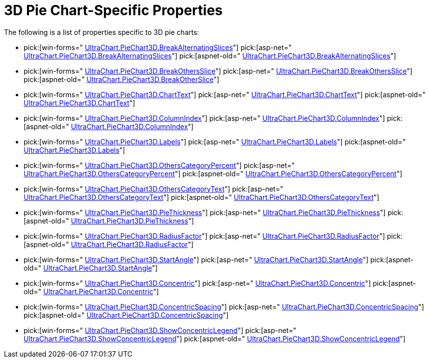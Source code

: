 ﻿////

|metadata|
{
    "name": "chart-3d-pie-chart-specific-properties",
    "controlName": ["{WawChartName}"],
    "tags": [],
    "guid": "{04AE8788-8403-4B97-A6EE-E32512C6F1AA}",  
    "buildFlags": [],
    "createdOn": "2006-02-03T00:00:00Z"
}
|metadata|
////

= 3D Pie Chart-Specific Properties

The following is a list of properties specific to 3D pie charts:

*  pick:[win-forms=" link:infragistics4.win.ultrawinchart.v{ProductVersion}~infragistics.ultrachart.resources.appearance.piechartappearance~breakalternatingslices.html[UltraChart.PieChart3D.BreakAlternatingSlices]"]  pick:[asp-net=" link:infragistics4.webui.ultrawebchart.v{ProductVersion}~infragistics.ultrachart.resources.appearance.piechartappearance~breakalternatingslices.html[UltraChart.PieChart3D.BreakAlternatingSlices]"]  pick:[aspnet-old=" link:infragistics4.webui.ultrawebchart.v{ProductVersion}~infragistics.ultrachart.resources.appearance.piechartappearance~breakalternatingslices.html[UltraChart.PieChart3D.BreakAlternatingSlices]"] 
*  pick:[win-forms=" link:infragistics4.win.ultrawinchart.v{ProductVersion}~infragistics.ultrachart.resources.appearance.piechartappearance~breakothersslice.html[UltraChart.PieChart3D.BreakOthersSlice]"]  pick:[asp-net=" link:infragistics4.webui.ultrawebchart.v{ProductVersion}~infragistics.ultrachart.resources.appearance.piechartappearance~breakothersslice.html[UltraChart.PieChart3D.BreakOthersSlice]"]  pick:[aspnet-old=" link:infragistics4.webui.ultrawebchart.v{ProductVersion}~infragistics.ultrachart.resources.appearance.piechartappearance~breakothersslice.html[UltraChart.PieChart3D.BreakOtherSlice]"] 
*  pick:[win-forms=" link:infragistics4.win.ultrawinchart.v{ProductVersion}~infragistics.ultrachart.resources.appearance.piechartappearance~charttext.html[UltraChart.PieChart3D.ChartText]"]  pick:[asp-net=" link:infragistics4.webui.ultrawebchart.v{ProductVersion}~infragistics.ultrachart.resources.appearance.piechartappearance~charttext.html[UltraChart.PieChart3D.ChartText]"]  pick:[aspnet-old=" link:infragistics4.webui.ultrawebchart.v{ProductVersion}~infragistics.ultrachart.resources.appearance.piechartappearance~charttext.html[UltraChart.PieChart3D.ChartText]"] 
*  pick:[win-forms=" link:infragistics4.win.ultrawinchart.v{ProductVersion}~infragistics.ultrachart.resources.appearance.piechartappearance~columnindex.html[UltraChart.PieChart3D.ColumnIndex]"]  pick:[asp-net=" link:infragistics4.webui.ultrawebchart.v{ProductVersion}~infragistics.ultrachart.resources.appearance.piechartappearance~columnindex.html[UltraChart.PieChart3D.ColumnIndex]"]  pick:[aspnet-old=" link:infragistics4.webui.ultrawebchart.v{ProductVersion}~infragistics.ultrachart.resources.appearance.piechartappearance~columnindex.html[UltraChart.PieChart3D.ColumnIndex]"] 
*  pick:[win-forms=" link:infragistics4.win.ultrawinchart.v{ProductVersion}~infragistics.ultrachart.resources.appearance.piechartappearance~labels.html[UltraChart.PieChart3D.Labels]"]  pick:[asp-net=" link:infragistics4.webui.ultrawebchart.v{ProductVersion}~infragistics.ultrachart.resources.appearance.piechartappearance~labels.html[UltraChart.PieChart3D.Labels]"]  pick:[aspnet-old=" link:infragistics4.webui.ultrawebchart.v{ProductVersion}~infragistics.ultrachart.resources.appearance.piechartappearance~labels.html[UltraChart.PieChart3D.Labels]"] 
*  pick:[win-forms=" link:infragistics4.win.ultrawinchart.v{ProductVersion}~infragistics.ultrachart.resources.appearance.piechartappearance~otherscategorypercent.html[UltraChart.PieChart3D.OthersCategoryPercent]"]  pick:[asp-net=" link:infragistics4.webui.ultrawebchart.v{ProductVersion}~infragistics.ultrachart.resources.appearance.piechartappearance~otherscategorypercent.html[UltraChart.PieChart3D.OthersCategoryPercent]"]  pick:[aspnet-old=" link:infragistics4.webui.ultrawebchart.v{ProductVersion}~infragistics.ultrachart.resources.appearance.piechartappearance~otherscategorypercent.html[UltraChart.PieChart3D.OthersCategoryPercent]"] 
*  pick:[win-forms=" link:infragistics4.win.ultrawinchart.v{ProductVersion}~infragistics.ultrachart.resources.appearance.piechartappearance~otherscategorytext.html[UltraChart.PieChart3D.OthersCategoryText]"]  pick:[asp-net=" link:infragistics4.webui.ultrawebchart.v{ProductVersion}~infragistics.ultrachart.resources.appearance.piechartappearance~otherscategorytext.html[UltraChart.PieChart3D.OthersCategoryText]"]  pick:[aspnet-old=" link:infragistics4.webui.ultrawebchart.v{ProductVersion}~infragistics.ultrachart.resources.appearance.piechartappearance~otherscategorytext.html[UltraChart.PieChart3D.OthersCategoryText]"] 
*  pick:[win-forms=" link:infragistics4.win.ultrawinchart.v{ProductVersion}~infragistics.ultrachart.resources.appearance.piechartappearance~piethickness.html[UltraChart.PieChart3D.PieThickness]"]  pick:[asp-net=" link:infragistics4.webui.ultrawebchart.v{ProductVersion}~infragistics.ultrachart.resources.appearance.piechartappearance~piethickness.html[UltraChart.PieChart3D.PieThickness]"]  pick:[aspnet-old=" link:infragistics4.webui.ultrawebchart.v{ProductVersion}~infragistics.ultrachart.resources.appearance.piechartappearance~piethickness.html[UltraChart.PieChart3D.PieThickness]"] 
*  pick:[win-forms=" link:infragistics4.win.ultrawinchart.v{ProductVersion}~infragistics.ultrachart.resources.appearance.piechartappearance~radiusfactor.html[UltraChart.PieChart3D.RadiusFactor]"]  pick:[asp-net=" link:infragistics4.webui.ultrawebchart.v{ProductVersion}~infragistics.ultrachart.resources.appearance.piechartappearance~radiusfactor.html[UltraChart.PieChart3D.RadiusFactor]"]  pick:[aspnet-old=" link:infragistics4.webui.ultrawebchart.v{ProductVersion}~infragistics.ultrachart.resources.appearance.piechartappearance~radiusfactor.html[UltraChart.PieChart3D.RadiusFactor]"] 
*  pick:[win-forms=" link:infragistics4.win.ultrawinchart.v{ProductVersion}~infragistics.ultrachart.resources.appearance.piechartappearance~startangle.html[UltraChart.PieChart3D.StartAngle]"]  pick:[asp-net=" link:infragistics4.webui.ultrawebchart.v{ProductVersion}~infragistics.ultrachart.resources.appearance.piechartappearance~startangle.html[UltraChart.PieChart3D.StartAngle]"]  pick:[aspnet-old=" link:infragistics4.webui.ultrawebchart.v{ProductVersion}~infragistics.ultrachart.resources.appearance.piechartappearance~startangle.html[UltraChart.PieChart3D.StartAngle]"] 
*  pick:[win-forms=" link:infragistics4.win.ultrawinchart.v{ProductVersion}~infragistics.ultrachart.resources.appearance.piechartappearance~concentric.html[UltraChart.PieChart3D.Concentric]"]  pick:[asp-net=" link:infragistics4.webui.ultrawebchart.v{ProductVersion}~infragistics.ultrachart.resources.appearance.piechartappearance~concentric.html[UltraChart.PieChart3D.Concentric]"]  pick:[aspnet-old=" link:infragistics4.webui.ultrawebchart.v{ProductVersion}~infragistics.ultrachart.resources.appearance.piechartappearance~concentric.html[UltraChart.PieChart3D.Concentric]"] 
*  pick:[win-forms=" link:infragistics4.win.ultrawinchart.v{ProductVersion}~infragistics.ultrachart.resources.appearance.piechartappearance~concentricspacing.html[UltraChart.PieChart3D.ConcentricSpacing]"]  pick:[asp-net=" link:infragistics4.webui.ultrawebchart.v{ProductVersion}~infragistics.ultrachart.resources.appearance.piechartappearance~concentricspacing.html[UltraChart.PieChart3D.ConcentricSpacing]"]  pick:[aspnet-old=" link:infragistics4.webui.ultrawebchart.v{ProductVersion}~infragistics.ultrachart.resources.appearance.piechartappearance~concentricspacing.html[UltraChart.PieChart3D.ConcentricSpacing]"] 
*  pick:[win-forms=" link:infragistics4.win.ultrawinchart.v{ProductVersion}~infragistics.ultrachart.resources.appearance.piechartappearance~showconcentriclegend.html[UltraChart.PieChart3D.ShowConcentricLegend]"]  pick:[asp-net=" link:infragistics4.webui.ultrawebchart.v{ProductVersion}~infragistics.ultrachart.resources.appearance.piechartappearance~showconcentriclegend.html[UltraChart.PieChart3D.ShowConcentricLegend]"]  pick:[aspnet-old=" link:infragistics4.webui.ultrawebchart.v{ProductVersion}~infragistics.ultrachart.resources.appearance.piechartappearance~showconcentriclegend.html[UltraChart.PieChart3D.ShowConcentricLegend]"]
